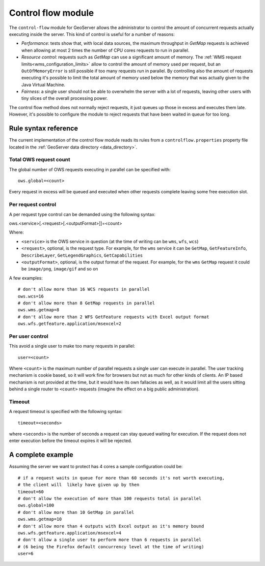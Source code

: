 .. _control_flow:

Control flow module
===================

The ``control-flow`` module for GeoServer allows the administrator to control the amount of concurrent requests actually executing inside the server.
This kind of control is useful for a number of reasons:

*  *Performance*: tests show that, with local data sources, the maximum throughput in `GetMap` requests is achieved when allowing at most 2 times the number of CPU cores requests to run in parallel.
*  *Resource control*: requests such as `GetMap` can use a significant amount of memory. The :ref:`WMS request limits<wms_configuration_limits>` allow to control the amount of memory used per request, but an ``OutOfMemoryError`` is still possible if too many requests run in parallel. By controlling also the amount of requests executing it's possible to limit the total amount of memory used below the memory that was actually given to the Java Virtual Machine.
*  *Fairness*: a single user should not be able to overwhelm the server with a lot of requests, leaving other users with tiny slices of the overall processing power.

The control flow method does not normally reject requests, it just queues up those in excess and executes them late. However, it's possible to configure the module to reject requests that have been waited in queue for too long.

Rule syntax reference
----------------------

The current implementation of the control flow module reads its rules from a ``controlflow.properties`` property file located in the :ref:`GeoServer data directory <data_directory>`.

Total OWS request count
.......................

The global number of OWS requests executing in parallel can be specified with::

   ows.global=<count>
   
Every request in excess will be queued and executed when other requests complete leaving some free execution slot.

Per request control
...................

A per request type control can be demanded using the following syntax::

ows.<service>[.<request>[.<outputFormat>]]=<count>

Where:

* ``<service>`` is the OWS service in question (at the time of writing can be ``wms``, ``wfs``, ``wcs``)
* ``<request>``, optional, is the request type. For example, for the ``wms`` service it can be ``GetMap``, ``GetFeatureInfo``, ``DescribeLayer``, ``GetLegendGraphics``, ``GetCapabilities``
* ``<outputFormat>``, optional, is the output format of the request. For example, for the ``wms`` ``GetMap`` request it could be ``image/png``, ``image/gif`` and so on

A few examples::

  # don't allow more than 16 WCS requests in parallel
  ows.wcs=16
  # don't allow more than 8 GetMap requests in parallel
  ows.wms.getmap=8
  # don't allow more than 2 WFS GetFeature requests with Excel output format
  ows.wfs.getfeature.application/msexcel=2
  
Per user control
................

This avoid a single user to make too many requests in parallel::
  
  user=<count>
  
Where ``<count>`` is the maximum number of parallel requests a single user can execute in parallel. The user tracking mechanism is cookie based, so it will work fine for browsers but not as much for other kinds of clients. An IP based mechanism is not provided at the time, but it would have its own fallacies as well, as it would limit all the users sitting behind a single router to ``<count>`` requests (imagine the effect on a big public administration).

Timeout
.......

A request timeout is specified with the following syntax::
 
   timeout=<seconds>
   
where ``<seconds>`` is the number of seconds a request can stay queued waiting for execution. If the request does not enter execution before the timeout expires it will be rejected.

A complete example
------------------

Assuming the server we want to protect has 4 cores a sample configuration could be::

  # if a request waits in queue for more than 60 seconds it's not worth executing, 
  # the client will  likely have given up by then
  timeout=60
  # don't allow the execution of more than 100 requests total in parallel
  ows.global=100
  # don't allow more than 10 GetMap in parallel 
  ows.wms.getmap=10
  # don't allow more than 4 outputs with Excel output as it's memory bound
  ows.wfs.getfeature.application/msexcel=4
  # don't allow a single user to perform more than 6 requests in parallel
  # (6 being the Firefox default concurrency level at the time of writing)
  user=6
  

  
